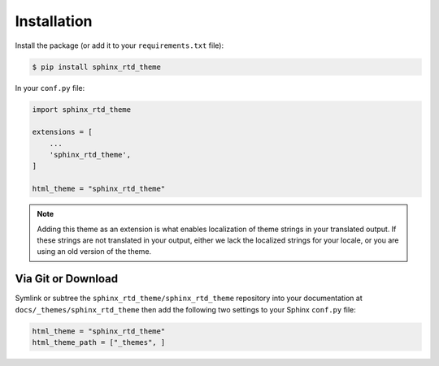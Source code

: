 Installation
************

Install the package (or add it to your ``requirements.txt`` file):

.. code:: console

    $ pip install sphinx_rtd_theme

In your ``conf.py`` file:

.. code:: python

    import sphinx_rtd_theme

    extensions = [
        ...
        'sphinx_rtd_theme',
    ]

    html_theme = "sphinx_rtd_theme"


.. note::
    Adding this theme as an extension is what enables localization of theme
    strings in your translated output. If these strings are not translated in
    your output, either we lack the localized strings for your locale, or you
    are using an old version of the theme.

Via Git or Download
===================

Symlink or subtree the ``sphinx_rtd_theme/sphinx_rtd_theme`` repository into your documentation at
``docs/_themes/sphinx_rtd_theme`` then add the following two settings to your Sphinx
``conf.py`` file:

.. code:: python

    html_theme = "sphinx_rtd_theme"
    html_theme_path = ["_themes", ]
